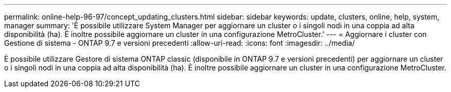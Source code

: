 ---
permalink: online-help-96-97/concept_updating_clusters.html 
sidebar: sidebar 
keywords: update, clusters, online, help, system, manager 
summary: 'È possibile utilizzare System Manager per aggiornare un cluster o i singoli nodi in una coppia ad alta disponibilità (ha). È inoltre possibile aggiornare un cluster in una configurazione MetroCluster.' 
---
= Aggiornare i cluster con Gestione di sistema - ONTAP 9.7 e versioni precedenti
:allow-uri-read: 
:icons: font
:imagesdir: ../media/


[role="lead"]
È possibile utilizzare Gestore di sistema ONTAP classic (disponibile in ONTAP 9.7 e versioni precedenti) per aggiornare un cluster o i singoli nodi in una coppia ad alta disponibilità (ha). È inoltre possibile aggiornare un cluster in una configurazione MetroCluster.
